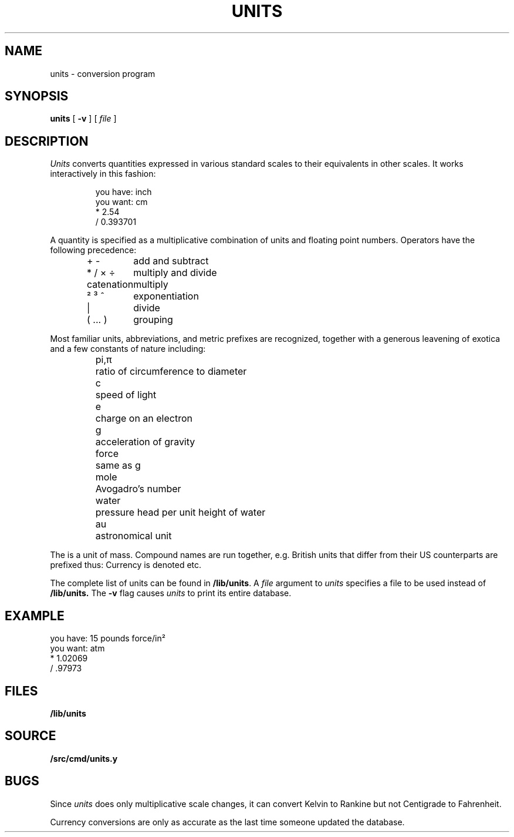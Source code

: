 .TH UNITS 1
.if n .ds / /
.SH NAME
units \- conversion program
.SH SYNOPSIS
.B units
[
.B -v
]
[
.I file
]
.SH DESCRIPTION
.I Units
converts quantities expressed
in various standard scales to
their equivalents in other scales.
It works interactively in this fashion:
.IP
.EX
you have: inch
you want: cm
    * 2.54
    / 0.393701
.EE
.PP
A quantity is specified as a multiplicative combination
of units and floating point numbers.
Operators have the following precedence:
.IP
.EX
.ta \w'\fLXXXXXXXXXXXXXXX'u
\fL+\fP \fL-\fP	\f1add and subtract
\fL*\fP \fL/\fP \fL×\fP \fL÷\fP	\f1multiply and divide
catenation	multiply
\fL²\fP \fL³\fP \fL^\fP	\f1exponentiation
\fL|\fP	\f1divide
\fL(\fP ... \fL)\fP	\f1grouping
.EE
.PP
Most familiar units,
abbreviations, and metric prefixes are recognized,
together with a generous leavening of exotica
and a few constants of nature including:
.IP
.de fq
\fL\\$1\\fP	\\$2 \\$3 \\$4 \\$5 \\$6
..
.ta \w'\fLwaterXXX'u
.nf
.fq pi,\f1π\fP ratio of circumference to diameter
.fq c speed of light
.fq e charge on an electron
.fq g acceleration of gravity
.fq force same as \fLg\fP
.fq mole Avogadro's number
.fq water "pressure head per unit height of water"
.fq au astronomical unit
.fi
.PP
The
.L pound
is a unit of
mass.
Compound names are run together, e.g.
.LR lightyear .
British units that differ from their US counterparts
are prefixed thus:
.LR brgallon .
Currency is denoted
.LR belgiumfranc ,
.LR britainpound ,
etc.
.PP
The complete list of units can be found in
.BR \*9/lib/units .
A
.I file
argument to
.I units
specifies a file to be used instead of
.BR \*9/lib/units.
The
.B -v
flag causes
.I units
to print its entire database.
.SH EXAMPLE
.EX
you have: 15 pounds force/in²
you want: atm
    * 1.02069
    / .97973
.EE
.SH FILES
.B \*9/lib/units
.SH SOURCE
.B \*9/src/cmd/units.y
.SH BUGS
Since
.I units
does only multiplicative scale changes,
it can convert Kelvin to Rankine but not Centigrade to
Fahrenheit.
.PP
Currency conversions are only as accurate as the last time someone
updated the database.
